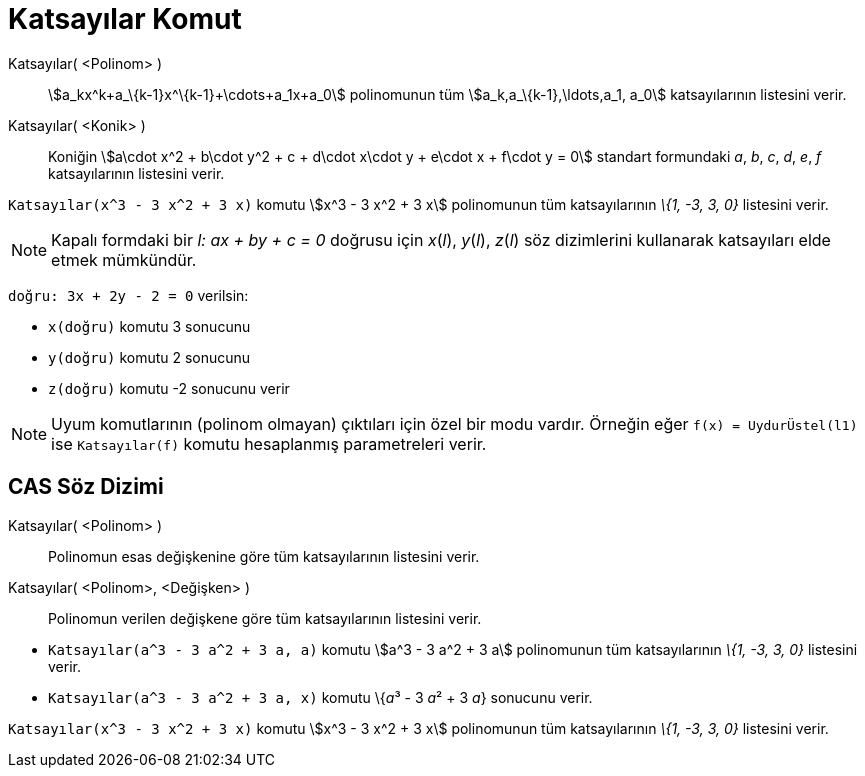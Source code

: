 = Katsayılar Komut
:page-en: commands/Coefficients
ifdef::env-github[:imagesdir: /tr/modules/ROOT/assets/images]

Katsayılar( <Polinom> )::
  stem:[a_kx^k+a_\{k-1}x^\{k-1}+\cdots+a_1x+a_0] polinomunun tüm stem:[a_k,a_\{k-1},\ldots,a_1, a_0] katsayılarının
  listesini verir.
Katsayılar( <Konik> )::
  Koniğin stem:[a\cdot x^2 + b\cdot y^2 + c + d\cdot x\cdot y + e\cdot x + f\cdot y = 0] standart formundaki _a_, _b_,
  _c_, _d_, _e_, _f_ katsayılarının listesini verir.

[EXAMPLE]
====

`++Katsayılar(x^3 - 3 x^2 + 3 x)++` komutu stem:[x^3 - 3 x^2 + 3 x] polinomunun tüm katsayılarının _\{1, -3, 3, 0}_
listesini verir.

====

[NOTE]
====

Kapalı formdaki bir _l: ax + by + c = 0_ doğrusu için _x_(_l_), _y_(_l_), _z_(_l_) söz dizimlerini kullanarak
katsayıları elde etmek mümkündür.

[EXAMPLE]
====

`++doğru: 3x + 2y - 2 = 0++` verilsin:

* `++x(doğru)++` komutu 3 sonucunu
* `++y(doğru)++` komutu 2 sonucunu
* `++z(doğru)++` komutu -2 sonucunu verir

====

====

[NOTE]
====

Uyum komutlarının (polinom olmayan) çıktıları için özel bir modu vardır. Örneğin eğer `++f(x) = UydurÜstel(l1)++` ise
`++Katsayılar(f)++` komutu hesaplanmış parametreleri verir.

====

== CAS Söz Dizimi

Katsayılar( <Polinom> )::
  Polinomun esas değişkenine göre tüm katsayılarının listesini verir.
Katsayılar( <Polinom>, <Değişken> )::
  Polinomun verilen değişkene göre tüm katsayılarının listesini verir.

[EXAMPLE]
====

* `++Katsayılar(a^3 - 3 a^2 + 3 a, a)++` komutu stem:[a^3 - 3 a^2 + 3 a] polinomunun tüm katsayılarının _\{1, -3, 3, 0}_
listesini verir.
* `++Katsayılar(a^3 - 3 a^2 + 3 a, x)++` komutu \{__a__³ - 3 __a__² + 3 _a_} sonucunu verir.

====

[EXAMPLE]
====

`++Katsayılar(x^3 - 3 x^2 + 3 x)++` komutu stem:[x^3 - 3 x^2 + 3 x] polinomunun tüm katsayılarının _\{1, -3, 3, 0}_
listesini verir.

====
